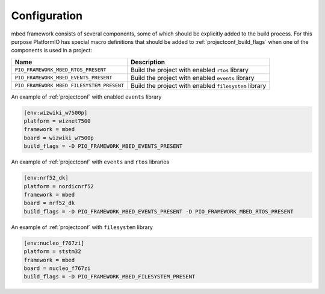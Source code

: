 ..  Copyright (c) 2014-present PlatformIO <contact@platformio.org>
    Licensed under the Apache License, Version 2.0 (the "License");
    you may not use this file except in compliance with the License.
    You may obtain a copy of the License at
       http://www.apache.org/licenses/LICENSE-2.0
    Unless required by applicable law or agreed to in writing, software
    distributed under the License is distributed on an "AS IS" BASIS,
    WITHOUT WARRANTIES OR CONDITIONS OF ANY KIND, either express or implied.
    See the License for the specific language governing permissions and
    limitations under the License.

Configuration
-------------

.. contents::
    :local:

mbed framework consists of several components, some of which should be
explicitly added to the build process. For this purpose PlatformIO has special
macro definitions that should be added to :ref:`projectconf_build_flags` when
one of the components is used in a project:

.. list-table::
    :header-rows:  1

    * - Name
      - Description

    * - ``PIO_FRAMEWORK_MBED_RTOS_PRESENT``
      - Build the project with enabled ``rtos`` library

    * - ``PIO_FRAMEWORK_MBED_EVENTS_PRESENT``
      - Build the project with enabled ``events`` library

    * - ``PIO_FRAMEWORK_MBED_FILESYSTEM_PRESENT``
      - Build the project with enabled ``filesystem`` library

An example of :ref:`projectconf` with enabled ``events`` library

.. code-block:: ini

    [env:wizwiki_w7500p]
    platform = wiznet7500
    framework = mbed
    board = wizwiki_w7500p
    build_flags = -D PIO_FRAMEWORK_MBED_EVENTS_PRESENT


An example of :ref:`projectconf` with ``events`` and ``rtos`` libraries

.. code-block:: ini

    [env:nrf52_dk]
    platform = nordicnrf52
    framework = mbed
    board = nrf52_dk
    build_flags = -D PIO_FRAMEWORK_MBED_EVENTS_PRESENT -D PIO_FRAMEWORK_MBED_RTOS_PRESENT

An example of :ref:`projectconf` with ``filesystem`` library

.. code-block:: ini

    [env:nucleo_f767zi]
    platform = ststm32
    framework = mbed
    board = nucleo_f767zi
    build_flags = -D PIO_FRAMEWORK_MBED_FILESYSTEM_PRESENT
